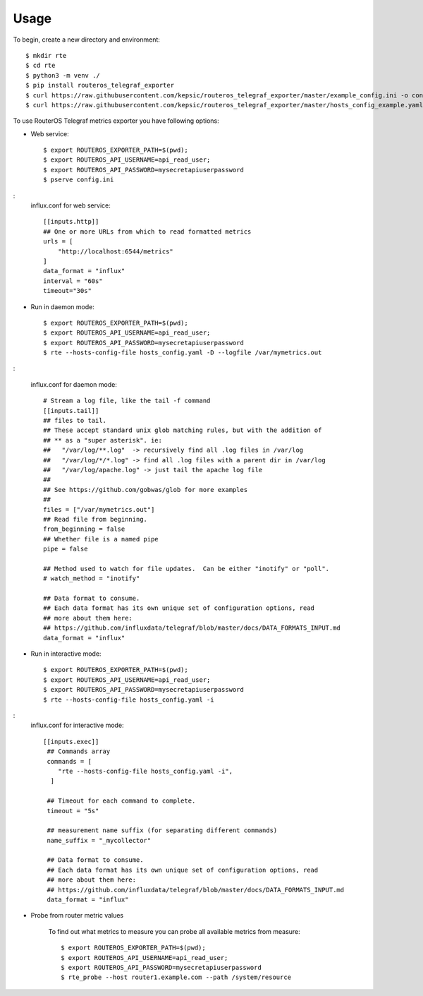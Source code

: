 =====
Usage
=====

To begin, create a new directory and environment::

    $ mkdir rte
    $ cd rte
    $ python3 -m venv ./
    $ pip install routeros_telegraf_exporter
    $ curl https://raw.githubusercontent.com/kepsic/routeros_telegraf_exporter/master/example_config.ini -o config.ini
    $ curl https://raw.githubusercontent.com/kepsic/routeros_telegraf_exporter/master/hosts_config_example.yaml -o hosts_config.yaml

To use RouterOS Telegraf metrics exporter you have following options:

- Web service::

    $ export ROUTEROS_EXPORTER_PATH=$(pwd);
    $ export ROUTEROS_API_USERNAME=api_read_user;
    $ export ROUTEROS_API_PASSWORD=mysecretapiuserpassword
    $ pserve config.ini
:
   influx.conf for web service::

    [[inputs.http]]
    ## One or more URLs from which to read formatted metrics
    urls = [
        "http://localhost:6544/metrics"
    ]
    data_format = "influx"
    interval = "60s"
    timeout="30s"

- Run in daemon mode::

    $ export ROUTEROS_EXPORTER_PATH=$(pwd);
    $ export ROUTEROS_API_USERNAME=api_read_user;
    $ export ROUTEROS_API_PASSWORD=mysecretapiuserpassword
    $ rte --hosts-config-file hosts_config.yaml -D --logfile /var/mymetrics.out
:

   influx.conf for daemon mode::

    # Stream a log file, like the tail -f command
    [[inputs.tail]]
    ## files to tail.
    ## These accept standard unix glob matching rules, but with the addition of
    ## ** as a "super asterisk". ie:
    ##   "/var/log/**.log"  -> recursively find all .log files in /var/log
    ##   "/var/log/*/*.log" -> find all .log files with a parent dir in /var/log
    ##   "/var/log/apache.log" -> just tail the apache log file
    ##
    ## See https://github.com/gobwas/glob for more examples
    ##
    files = ["/var/mymetrics.out"]
    ## Read file from beginning.
    from_beginning = false
    ## Whether file is a named pipe
    pipe = false

    ## Method used to watch for file updates.  Can be either "inotify" or "poll".
    # watch_method = "inotify"

    ## Data format to consume.
    ## Each data format has its own unique set of configuration options, read
    ## more about them here:
    ## https://github.com/influxdata/telegraf/blob/master/docs/DATA_FORMATS_INPUT.md
    data_format = "influx"

- Run in interactive mode::

    $ export ROUTEROS_EXPORTER_PATH=$(pwd);
    $ export ROUTEROS_API_USERNAME=api_read_user;
    $ export ROUTEROS_API_PASSWORD=mysecretapiuserpassword
    $ rte --hosts-config-file hosts_config.yaml -i
:
   influx.conf for interactive mode::

    [[inputs.exec]]
     ## Commands array
     commands = [
        "rte --hosts-config-file hosts_config.yaml -i",
      ]

     ## Timeout for each command to complete.
     timeout = "5s"

     ## measurement name suffix (for separating different commands)
     name_suffix = "_mycollector"

     ## Data format to consume.
     ## Each data format has its own unique set of configuration options, read
     ## more about them here:
     ## https://github.com/influxdata/telegraf/blob/master/docs/DATA_FORMATS_INPUT.md
     data_format = "influx"

- Probe from router metric values

    To find out what metrics to measure you can probe all available metrics from measure::

    $ export ROUTEROS_EXPORTER_PATH=$(pwd);
    $ export ROUTEROS_API_USERNAME=api_read_user;
    $ export ROUTEROS_API_PASSWORD=mysecretapiuserpassword
    $ rte_probe --host router1.example.com --path /system/resource
